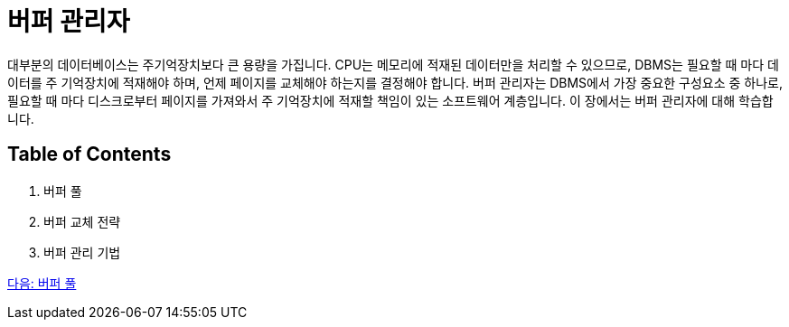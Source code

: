 = 버퍼 관리자

대부분의 데이터베이스는 주기억장치보다 큰 용량을 가집니다. CPU는 메모리에 적재된 데이터만을 처리할 수 있으므로, DBMS는 필요할 때 마다 데이터를 주 기억장치에 적재해야 하며, 언제 페이지를 교체해야 하는지를 결정해야 합니다. 버퍼 관리자는 DBMS에서 가장 중요한 구성요소 중 하나로, 필요할 때 마다 디스크로부터 페이지를 가져와서 주 기억장치에 적재할 책임이 있는 소프트웨어 계층입니다. 이 장에서는 버퍼 관리자에 대해 학습합니다.

== Table of Contents
1.	버퍼 풀
2.	버퍼 교체 전략
3.	버퍼 관리 기법

link:./13_buffer_pool.adoc[다음: 버퍼 풀]